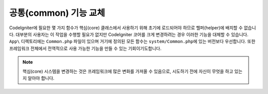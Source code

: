 **************************
공통(common) 기능 교체
**************************

CodeIgniter에 필요한 몇 가지 함수가 핵심(core) 클래스에서 사용하기 위해 초기에 로드되어야 하므로 헬퍼(helper)에 배치할 수 없습니다.
대부분의 사용자는 이 작업을 수행할 필요가 없지만 CodeIgniter 코어를 크게 변경하려는 경우 이러한 기능을 대체할 수 있습니다.
``App\`` 디렉토리에는 ``Common.php`` 파일이 있으며 거기에 정의된 모든 함수는 ``system/Common.php``\ 에 있는 버전보다 우선합니다.
또한 프레임워크 전체에서 전역적으로 사용 가능한 기능을 만들 수 있는 기회이기도합니다.

.. note:: 핵심(core) 시스템을 변경하는 것은 프레임워크에 많은 변화를 가져올 수 있음으로, 시도하기 전에 자신이 무엇을 하고 있는지 알아야 합니다.
